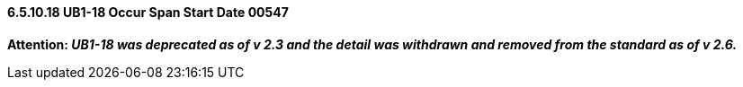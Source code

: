 ==== 6.5.10.18 UB1-18 Occur Span Start Date 00547

*Attention: _UB1-18 was deprecated as of v 2.3 and the detail was withdrawn and removed from the standard as of v 2.6._*

